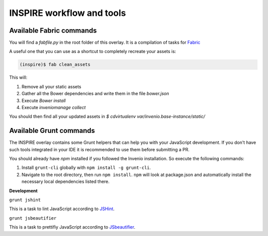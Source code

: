 INSPIRE workflow and tools
==========================

Available Fabric commands
-------------------------

You will find a `fabfile.py` in the root folder of this overlay. It is a compilation of tasks for `Fabric <http://www.fabfile.org/>`_

A useful one that you can use as a shortcut to completely recreate your assets is:

.. code-block:: bash

     (inspire)$ fab clean_assets

This will:

1. Remove all your static assets
2. Gather all the Bower dependencies and write them in the file `bower.json`
3. Execute `Bower install`
4. Execute `inveniomanage collect`

You should then find all your updated assets in `$ cdvirtualenv var/invenio.base-instance/static/`

Available Grunt commands
------------------------
The INSPIRE overlay contains some Grunt helpers that can help you with your JavaScript development. If you don't have such tools integrated in your IDE it is recommended to use them before submitting a PR.

You should already have `npm` installed if you followed the Invenio installation. So execute the following commands:

1. Install ``grunt-cli`` globally with ``npm install -g grunt-cli``.

2. Navigate to the root directory, then run ``npm install``. ``npm`` will look at package.json and automatically install the necessary local dependencies listed there.

| **Development**

``grunt jshint``

| This is a task to lint JavaScript according to `JSHint <http://www.jshint.com/>`_.

``grunt jsbeautifier``

| This is a task to prettifiy JavaScript according to `JSbeautifier <https://www.npmjs.org/package/grunt-jsbeautifier/>`_.
